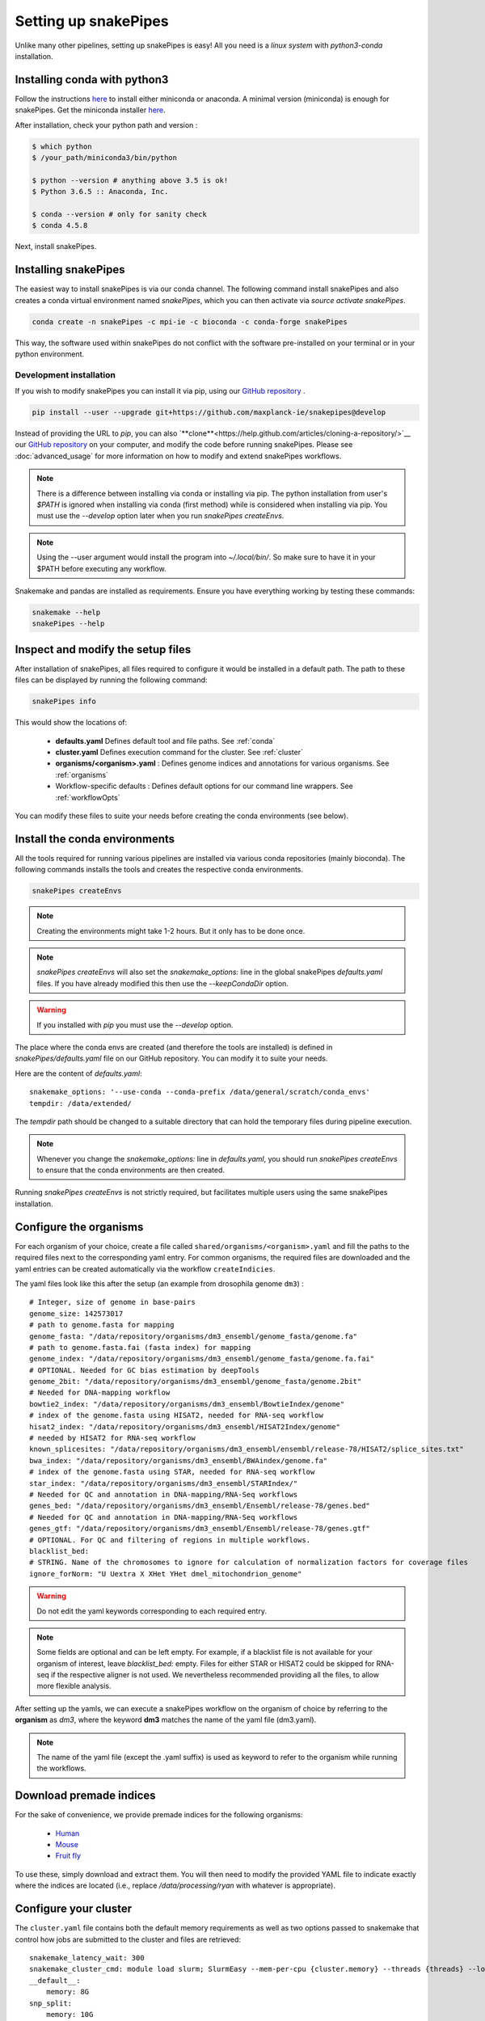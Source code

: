 Setting up snakePipes
=====================

Unlike many other pipelines, setting up snakePipes is easy! All you need is a *linux system* with *python3-conda* installation.

Installing conda with python3
--------------------------

Follow the instructions `here <https://conda.io/docs/user-guide/install/index.html>`__ to install either
miniconda or anaconda. A minimal version (miniconda) is enough for snakePipes. Get the miniconda installer `here <https://conda.io/miniconda.html>`__.

After installation, check your python path and version :

.. code-block:: bash

    $ which python
    $ /your_path/miniconda3/bin/python

    $ python --version # anything above 3.5 is ok!
    $ Python 3.6.5 :: Anaconda, Inc.

    $ conda --version # only for sanity check
    $ conda 4.5.8

Next, install snakePipes.


Installing snakePipes
----------------------

The easiest way to install snakePipes is via our conda channel. The following command install snakePipes and also creates a conda virtual environment named `snakePipes`, which you can then activate via `source activate snakePipes`.

.. code:: bash

    conda create -n snakePipes -c mpi-ie -c bioconda -c conda-forge snakePipes

This way, the software used within snakePipes do not conflict with the software pre-installed on your terminal or in your python environment.

Development installation
~~~~~~~~~~~~~~~~~~~~~~~~

If you wish to modify snakePipes you can install it via pip, using our `GitHub repository <https://github.com/maxplanck-ie/snakepipes>`__ .

.. code:: bash

    pip install --user --upgrade git+https://github.com/maxplanck-ie/snakepipes@develop

Instead of providing the URL to `pip`, you can also `**clone**<https://help.github.com/articles/cloning-a-repository/>`__ our `GitHub repository <https://github.com/maxplanck-ie/snakepipes>`__ on your computer, and modify the code before running snakePipes. Please see :doc:`advanced_usage` for more information on how to modify and extend snakePipes workflows.

.. note:: There is a difference between installing via conda or installing via pip. The python  installation from user's `$PATH` is ignored when installing via conda (first method) while is considered when installing via pip. You must use the `--develop` option later when you run `snakePipes createEnvs`.

.. note:: Using the --user argument would install the program into `~/.local/bin/`. So make sure to have it in your $PATH before executing any workflow.

Snakemake and pandas are installed as requirements. Ensure you have everything working by testing these commands:

.. code-block:: bash

    snakemake --help
    snakePipes --help


Inspect and modify the setup files
----------------------------------

After installation of snakePipes, all files required to configure it would be installed in a default path. The path to these files can be displayed by running the following command:

.. code:: bash

    snakePipes info

This would show the locations of:

 * **defaults.yaml** Defines default tool and file paths. See :ref:`conda`
 * **cluster.yaml** Defines execution command for the cluster. See :ref:`cluster`
 * **organisms/<organism>.yaml** : Defines genome indices and annotations for various organisms. See :ref:`organisms`
 * Workflow-specific defaults : Defines default options for our command line wrappers. See :ref:`workflowOpts`

You can modify these files to suite your needs before creating the conda environments (see below).


.. _conda:

Install the conda environments
------------------------------

All the tools required for running various pipelines are installed via various conda repositories
(mainly bioconda). The following commands installs the tools and creates the respective conda environments.

.. code:: bash

    snakePipes createEnvs

.. note:: Creating the environments might take 1-2 hours. But it only has to be done once.

.. note::

    `snakePipes createEnvs` will also set the `snakemake_options:` line in the global snakePipes
    `defaults.yaml` files. If you have already modified this then use the `--keepCondaDir` option.

.. warning::
   If you installed with `pip` you must use the `--develop` option.

The place where the conda envs are created (and therefore the tools are installed) is defined in `snakePipes/defaults.yaml`
file on our GitHub repository. You can modify it to suite your needs.

Here are the content of *defaults.yaml*::

    snakemake_options: '--use-conda --conda-prefix /data/general/scratch/conda_envs'
    tempdir: /data/extended/

The `tempdir` path should be changed to a suitable directory that can hold the temporary files during pipeline execution.

.. note::

    Whenever you change the `snakemake_options:` line in `defaults.yaml`, you should run
    `snakePipes createEnvs` to ensure that the conda environments are then created.

Running `snakePipes createEnvs` is not strictly required, but facilitates multiple users using the same snakePipes installation.


.. _organisms:

Configure the organisms
-----------------------

For each organism of your choice, create a file called ``shared/organisms/<organism>.yaml`` and
fill the paths to the required files next to the corresponding yaml entry. For common organisms, the required files are downloaded and the yaml entries can be created automatically via the workflow ``createIndicies``.

The yaml files look like this after the setup (an example from drosophila genome ``dm3``) :

.. parsed-literal::

    # Integer, size of genome in base-pairs
    genome_size: 142573017
    # path to genome.fasta for mapping
    genome_fasta: "/data/repository/organisms/dm3_ensembl/genome_fasta/genome.fa"
    # path to genome.fasta.fai (fasta index) for mapping
    genome_index: "/data/repository/organisms/dm3_ensembl/genome_fasta/genome.fa.fai"
    # OPTIONAL. Needed for GC bias estimation by deepTools
    genome_2bit: "/data/repository/organisms/dm3_ensembl/genome_fasta/genome.2bit"
    # Needed for DNA-mapping workflow
    bowtie2_index: "/data/repository/organisms/dm3_ensembl/BowtieIndex/genome"
    # index of the genome.fasta using HISAT2, needed for RNA-seq workflow
    hisat2_index: "/data/repository/organisms/dm3_ensembl/HISAT2Index/genome"
    # needed by HISAT2 for RNA-seq workflow
    known_splicesites: "/data/repository/organisms/dm3_ensembl/ensembl/release-78/HISAT2/splice_sites.txt"
    bwa_index: "/data/repository/organisms/dm3_ensembl/BWAindex/genome.fa"
    # index of the genome.fasta using STAR, needed for RNA-seq workflow
    star_index: "/data/repository/organisms/dm3_ensembl/STARIndex/"
    # Needed for QC and annotation in DNA-mapping/RNA-Seq workflows
    genes_bed: "/data/repository/organisms/dm3_ensembl/Ensembl/release-78/genes.bed"
    # Needed for QC and annotation in DNA-mapping/RNA-Seq workflows
    genes_gtf: "/data/repository/organisms/dm3_ensembl/Ensembl/release-78/genes.gtf"
    # OPTIONAL. For QC and filtering of regions in multiple workflows.
    blacklist_bed:
    # STRING. Name of the chromosomes to ignore for calculation of normalization factors for coverage files
    ignore_forNorm: "U Uextra X XHet YHet dmel_mitochondrion_genome"

.. warning:: Do not edit the yaml keywords corresponding to each required entry.

.. note:: Some fields are optional and can be left empty. For example, if a blacklist file
          is not available for your organism of interest, leave `blacklist_bed:` empty.
          Files for either STAR or HISAT2 could be skipped for RNA-seq if the respective
          aligner is not used. We nevertheless recommended providing all the files, to allow
          more flexible analysis.

After setting up the yamls, we can execute a snakePipes workflow on the organism of choice by referring to the **organism** as `dm3`, where the keyword **dm3** matches the name of the yaml file (dm3.yaml).

.. note:: The name of the yaml file (except the .yaml suffix) is used as keyword to refer to the organism while running the workflows.

Download premade indices
------------------------

For the sake of convenience, we provide premade indices for the following organisms:

 - `Human <https://zenodo.org/record/1477929#.W-BexRwh3mE>`_
 - `Mouse <https://zenodo.org/record/1475957#.W-BexBwh3mE>`_
 - `Fruit fly <https://zenodo.org/record/1478017#.W-Bexhwh3mE>`_

To use these, simply download and extract them. You will then need to modify the provided YAML file to indicate exactly where the indices are located (i.e., replace `/data/processing/ryan` with whatever is appropriate).

.. _cluster:

Configure your cluster
----------------------

The ``cluster.yaml`` file contains both the default memory requirements as well as two options passed to snakemake that control how jobs are submitted to the cluster and files are retrieved::

    snakemake_latency_wait: 300
    snakemake_cluster_cmd: module load slurm; SlurmEasy --mem-per-cpu {cluster.memory} --threads {threads} --log
    __default__:
        memory: 8G
    snp_split:
        memory: 10G

If you have cloned the repository locally, the file is located under ``snakePipes/shared/``.

You can change the default per-core memory allocation if needed here. Importantly, the ``snakemake_cluster_cmd`` option must be changed to match your needs. Whatever command you specify must include a `{cluster.memory}` option and a ``{threads}`` option. You can specify other required options here as well. The ``snakemake_latency_wait`` value defines how long snakemake should wait for files to appear before throwing an error. The default of 300 seconds is typically reasonable when a file system such as `NFS <https://en.wikipedia.org/wiki/Network_File_System>`__ is in use.

.. _workflowOpts:

Configure default options for workflows
---------------------------------------

The default options for all command-line arguments as well as for the cluster (memory) are stored in the workflow-specific folders. If you have cloned the repository locally, these files are located under ``snakePipes/workflows/<workflow_name>`` folder. You can modify the values in these yamls to suite your needs. Most of the default values could also be replaced from the command line wrappers while executing a workflow.

Below are some of the workflow defaults from the DNA-mapping pipeline. Empty sections means no default is set:

.. parsed-literal::
    ## key for the genome name (eg. dm3)
    genome:
    ## FASTQ file extension (default: ".fastq.gz")
    ext: '.fastq.gz'
    ## paired-end read name extension (default: ['_R1', "_R2"])
    reads: [_R1, _R2]
    ## mapping mode
    mode: mapping
    mapping_prg: Bowtie2
    ## Number of reads to downsample from each FASTQ file
    downsample:
    ## Options for trimming
    trim: False
    trim_prg: cutadapt
    trim_options:
    ## Bin size of output files in bigWig format
    bw_binsize: 25
    ## Run FASTQC read quality control
    fastqc: false
    ## Run computeGCBias quality control
    gcbias: false
    ## Retain only de-duplicated reads/read pairs
    dedup: false
    ## Retain only reads with at least the given mapping quality
    mapq: 0
